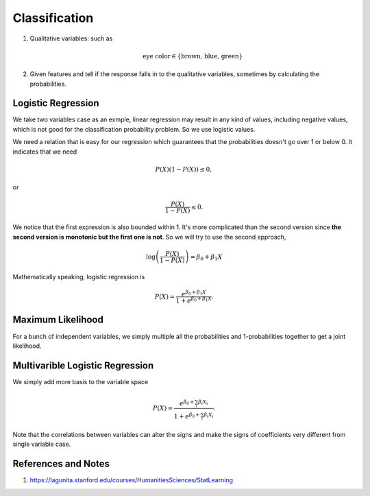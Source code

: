 Classification
=========================


1. Qualitative variables: such as

   .. math::
      \text{eye color} \in \{ \text{brown, blue, green} \}

2. Given features and tell if the response falls in to the qualitative variables, sometimes by calculating the probabilities.


Logistic Regression
----------------------


We take two variables case as an exmple, linear regression may result in any kind of values, including negative values, which is not good for the classification probability problem. So we use logistic values.

We need a relation that is easy for our regression which guarantees that the probabilities doesn't go over 1 or below 0. It indicates that we need

.. math::
   P(X) ( 1- P(X) )  \leq 0,

or

.. math::
   \frac{P(X)}{ 1- P(X) }  \leq 0.

We notice that the first expression is also bounded within 1. It's more complicated than the second version since **the second version is monotonic but the first one is not**. So we will try to use the second approach,

.. math::
   \log \left( \frac{P(X)}{ 1- P(X) }  \right) = \beta_0 + \beta_1 X

Mathematically speaking, logistic regression is

.. math::
   P(X) =  \frac{ e^{\beta_0 + \beta_1 X} }{ 1 +  e^{\beta_0 + \beta_1 X} }.


Maximum Likelihood
---------------------------

For a bunch of independent variables, we simply multiple all the probabilities and 1-probabilities together to get a joint likelihood.



Multivarible Logistic Regression
----------------------------------------


We simply add more basis to the variable space


.. math::
   P(X) =  \frac{ e^{\beta_0 + \sum_i\beta_i X_i} }{ 1 +  e^{\beta_0 + \sum_i \beta_i X_i} }.


Note that the correlations between variables can alter the signs and make the signs of coefficients very different from single variable case.




References and Notes
-------------------------


1. https://lagunita.stanford.edu/courses/HumanitiesSciences/StatLearning
